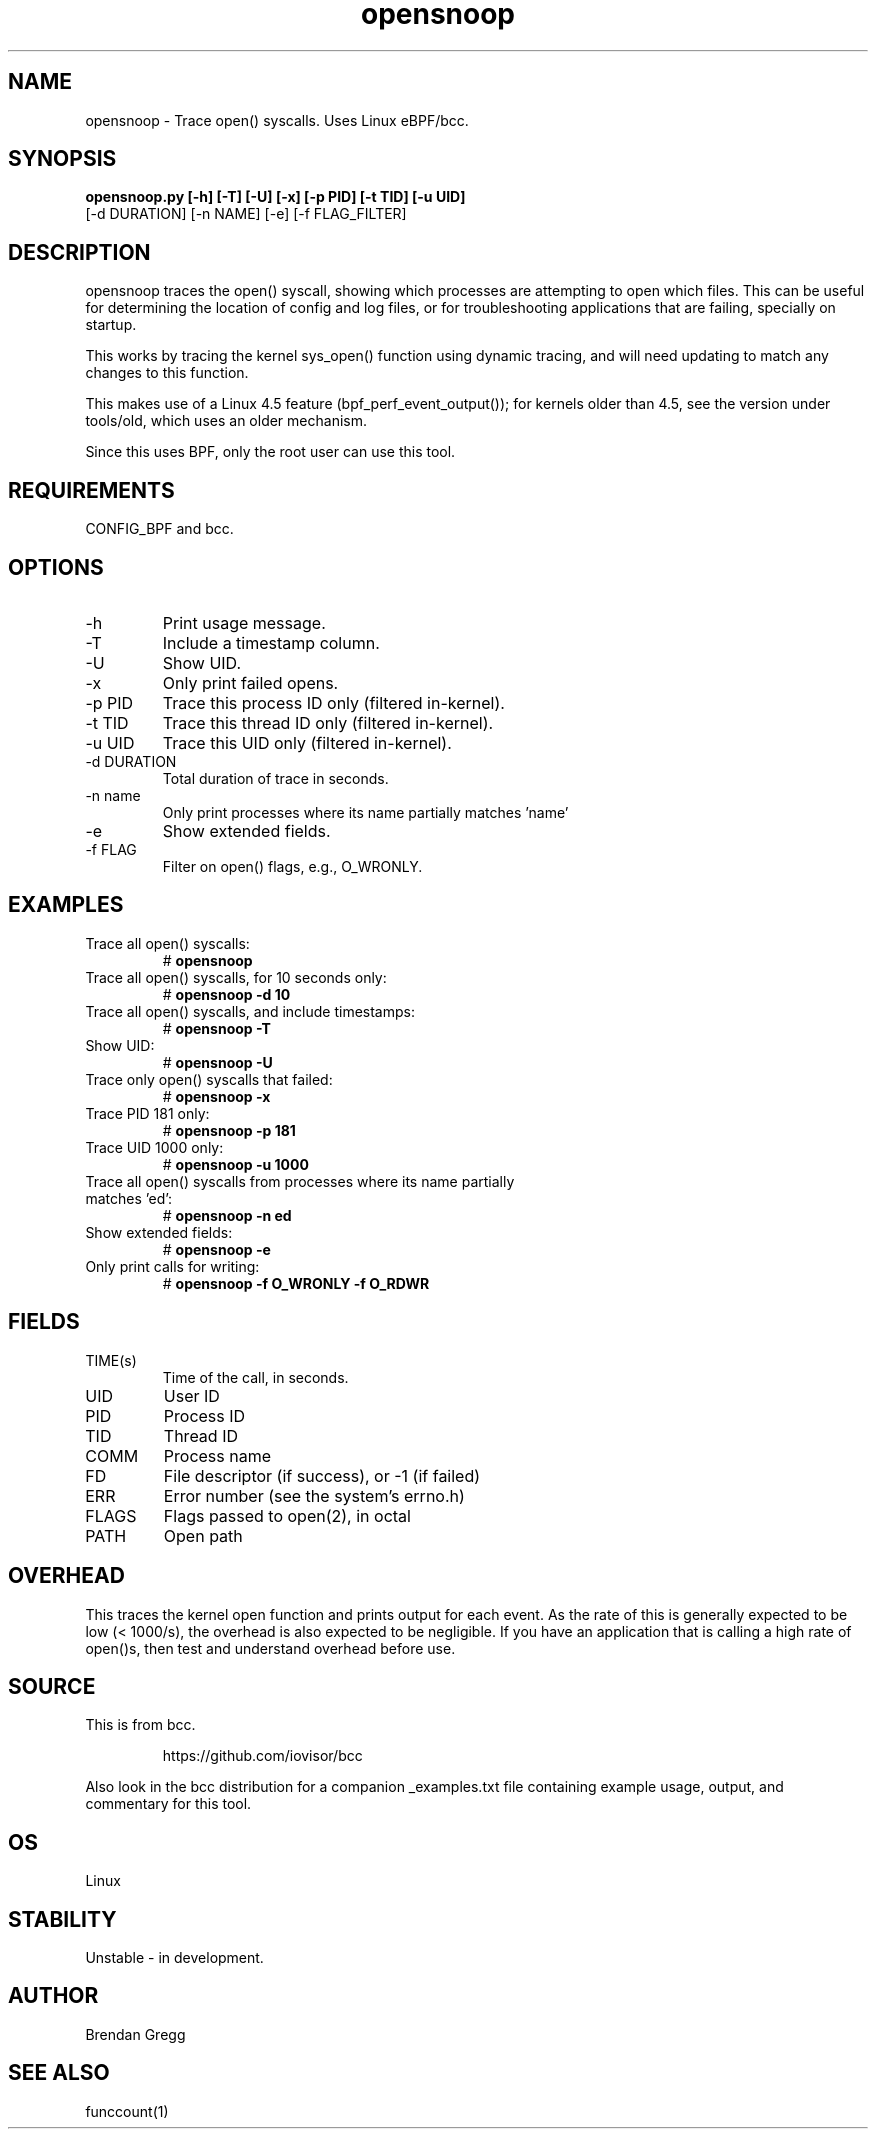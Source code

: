 .TH opensnoop 8  "2015-08-18" "USER COMMANDS"
.SH NAME
opensnoop \- Trace open() syscalls. Uses Linux eBPF/bcc.
.SH SYNOPSIS
.B opensnoop.py [\-h] [\-T] [\-U] [\-x] [\-p PID] [\-t TID] [\-u UID]
             [\-d DURATION] [\-n NAME] [\-e] [\-f FLAG_FILTER]
.SH DESCRIPTION
opensnoop traces the open() syscall, showing which processes are attempting
to open which files. This can be useful for determining the location of config
and log files, or for troubleshooting applications that are failing, specially
on startup.

This works by tracing the kernel sys_open() function using dynamic tracing, and
will need updating to match any changes to this function.

This makes use of a Linux 4.5 feature (bpf_perf_event_output());
for kernels older than 4.5, see the version under tools/old,
which uses an older mechanism.

Since this uses BPF, only the root user can use this tool.
.SH REQUIREMENTS
CONFIG_BPF and bcc.
.SH OPTIONS
.TP
\-h
Print usage message.
.TP
\-T
Include a timestamp column.
.TP
\-U
Show UID.
.TP
\-x
Only print failed opens.
.TP
\-p PID
Trace this process ID only (filtered in-kernel).
.TP
\-t TID
Trace this thread ID only (filtered in-kernel).
.TP
\-u UID
Trace this UID only (filtered in-kernel).
.TP
\-d DURATION
Total duration of trace in seconds.
.TP
\-n name
Only print processes where its name partially matches 'name'
.TP
\-e
Show extended fields.
.TP
\-f FLAG
Filter on open() flags, e.g., O_WRONLY.
.SH EXAMPLES
.TP
Trace all open() syscalls:
#
.B opensnoop
.TP
Trace all open() syscalls, for 10 seconds only:
#
.B opensnoop -d 10
.TP
Trace all open() syscalls, and include timestamps:
#
.B opensnoop \-T
.TP
Show UID:
#
.B opensnoop \-U
.TP
Trace only open() syscalls that failed:
#
.B opensnoop \-x
.TP
Trace PID 181 only:
#
.B opensnoop \-p 181
.TP
Trace UID 1000 only:
#
.B opensnoop \-u 1000
.TP
Trace all open() syscalls from processes where its name partially matches 'ed':
#
.B opensnoop \-n ed
.TP
Show extended fields:
#
.B opensnoop \-e
.TP
Only print calls for writing:
#
.B opensnoop \-f O_WRONLY \-f O_RDWR
.SH FIELDS
.TP
TIME(s)
Time of the call, in seconds.
.TP
UID
User ID
.TP
PID
Process ID
.TP
TID
Thread ID
.TP
COMM
Process name
.TP
FD
File descriptor (if success), or -1 (if failed)
.TP
ERR
Error number (see the system's errno.h)
.TP
FLAGS
Flags passed to open(2), in octal
.TP
PATH
Open path
.SH OVERHEAD
This traces the kernel open function and prints output for each event. As the
rate of this is generally expected to be low (< 1000/s), the overhead is also
expected to be negligible. If you have an application that is calling a high
rate of open()s, then test and understand overhead before use.
.SH SOURCE
This is from bcc.
.IP
https://github.com/iovisor/bcc
.PP
Also look in the bcc distribution for a companion _examples.txt file containing
example usage, output, and commentary for this tool.
.SH OS
Linux
.SH STABILITY
Unstable - in development.
.SH AUTHOR
Brendan Gregg
.SH SEE ALSO
funccount(1)
